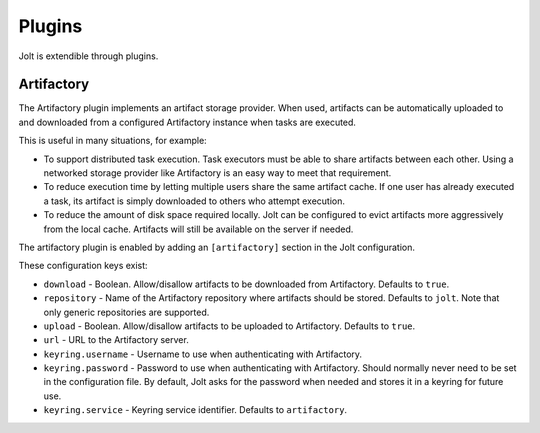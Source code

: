 Plugins
=======

Jolt is extendible through plugins.


Artifactory
-----------

The Artifactory plugin implements an artifact storage provider. When used,
artifacts can be automatically uploaded to and downloaded from a configured
Artifactory instance when tasks are executed.

This is useful in many situations, for example:

- To support distributed task execution. Task executors must be
  able to share artifacts between each other. Using a networked storage
  provider like Artifactory is an easy way to meet that requirement.

- To reduce execution time by letting multiple users share the same artifact
  cache. If one user has already executed a task, its artifact is simply
  downloaded to others who attempt execution.

- To reduce the amount of disk space required locally. Jolt can be configured
  to evict artifacts more aggressively from the local cache. Artifacts will
  still be available on the server if needed.

The artifactory plugin is enabled by adding an ``[artifactory]`` section in
the Jolt configuration.

These configuration keys exist:

* ``download`` - 
  Boolean. Allow/disallow artifacts to be downloaded from Artifactory.
  Defaults to ``true``.

* ``repository`` -
  Name of the Artifactory repository where artifacts should be stored.
  Defaults to ``jolt``. Note that only generic repositories are supported.

* ``upload`` -
  Boolean. Allow/disallow artifacts to be uploaded to Artifactory.
  Defaults to ``true``.

* ``url`` - 
  URL to the Artifactory server. 

* ``keyring.username`` - 
  Username to use when authenticating with Artifactory.
  
* ``keyring.password`` - 
  Password to use when authenticating with Artifactory. Should normally
  never need to be set in the configuration file. By default, Jolt asks
  for the password when needed and stores it in a keyring for future use.

* ``keyring.service`` - 
  Keyring service identifier. Defaults to ``artifactory``.

